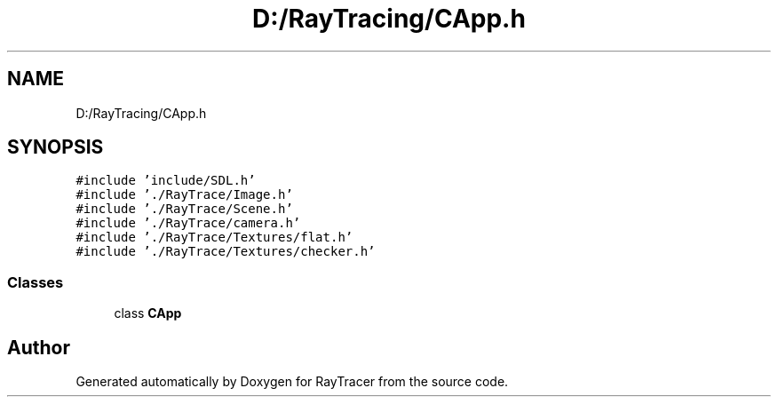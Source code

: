 .TH "D:/RayTracing/CApp.h" 3 "Mon Jan 24 2022" "Version 1.0" "RayTracer" \" -*- nroff -*-
.ad l
.nh
.SH NAME
D:/RayTracing/CApp.h
.SH SYNOPSIS
.br
.PP
\fC#include 'include/SDL\&.h'\fP
.br
\fC#include '\&./RayTrace/Image\&.h'\fP
.br
\fC#include '\&./RayTrace/Scene\&.h'\fP
.br
\fC#include '\&./RayTrace/camera\&.h'\fP
.br
\fC#include '\&./RayTrace/Textures/flat\&.h'\fP
.br
\fC#include '\&./RayTrace/Textures/checker\&.h'\fP
.br

.SS "Classes"

.in +1c
.ti -1c
.RI "class \fBCApp\fP"
.br
.in -1c
.SH "Author"
.PP 
Generated automatically by Doxygen for RayTracer from the source code\&.
